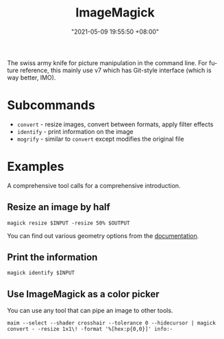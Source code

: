 #+title: ImageMagick
#+date: "2021-05-09 19:55:50 +08:00"
#+date_modified: "2021-05-09 20:55:15 +08:00"
#+language: en


The swiss army knife for picture manipulation in the command line.
For future reference, this mainly use v7 which has Git-style interface (which is way better, IMO).



* Subcommands

- =convert= - resize images, convert between formats, apply filter effects
- =identify= - print information on the image
- =mogrify= - similar to =convert= except modifies the original file




* Examples

A comprehensive tool calls for a comprehensive introduction.


** Resize an image by half

#+begin_src shell
magick resize $INPUT -resize 50% $OUTPUT
#+end_src

You can find out various geometry options from the [[https://imagemagick.org/script/command-line-processing.php#geometry][documentation]].


** Print the information

#+begin_src shell
magick identify $INPUT
#+end_src


** Use ImageMagick as a color picker

You can use any tool that can pipe an image to other tools.

#+begin_src shell
maim --select --shader crosshair --tolerance 0 --hidecursor | magick convert - -resize 1x1\! -format '%[hex:p{0,0}]' info:-
#+end_src
